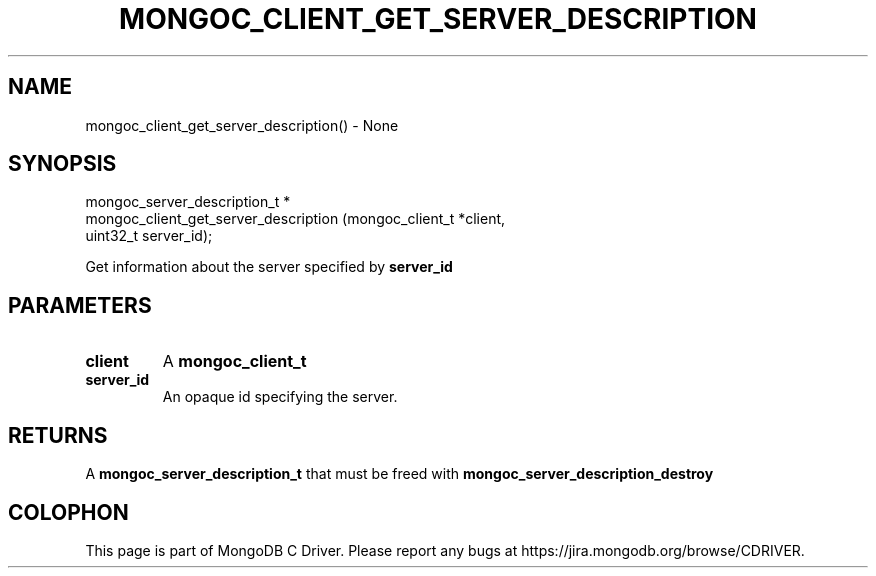 .\" This manpage is Copyright (C) 2016 MongoDB, Inc.
.\" 
.\" Permission is granted to copy, distribute and/or modify this document
.\" under the terms of the GNU Free Documentation License, Version 1.3
.\" or any later version published by the Free Software Foundation;
.\" with no Invariant Sections, no Front-Cover Texts, and no Back-Cover Texts.
.\" A copy of the license is included in the section entitled "GNU
.\" Free Documentation License".
.\" 
.TH "MONGOC_CLIENT_GET_SERVER_DESCRIPTION" "3" "2016\(hy10\(hy20" "MongoDB C Driver"
.SH NAME
mongoc_client_get_server_description() \- None
.SH "SYNOPSIS"

.nf
.nf
mongoc_server_description_t *
mongoc_client_get_server_description (mongoc_client_t     *client,
                                      uint32_t             server_id);
.fi
.fi

Get information about the server specified by
.B server_id
.

.SH "PARAMETERS"

.TP
.B
client
A
.B mongoc_client_t
.
.LP
.TP
.B
server_id
An opaque id specifying the server.
.LP

.SH "RETURNS"

A
.B mongoc_server_description_t
that must be freed with
.B mongoc_server_description_destroy
. If the server is no longer in the topology, returns NULL.


.B
.SH COLOPHON
This page is part of MongoDB C Driver.
Please report any bugs at https://jira.mongodb.org/browse/CDRIVER.